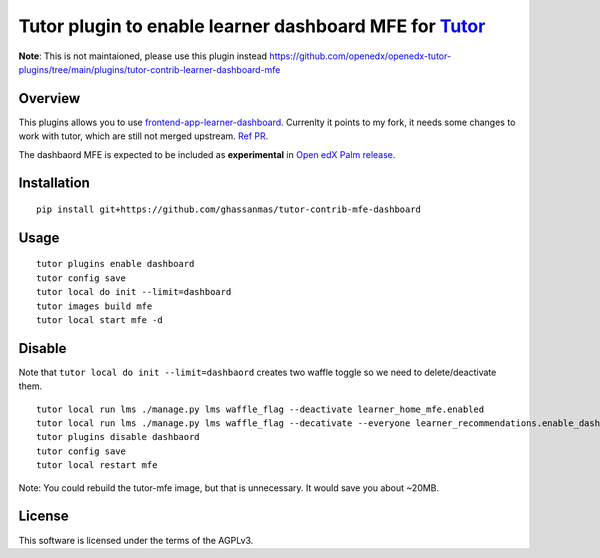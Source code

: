 Tutor plugin to enable learner dashboard MFE for `Tutor <https://docs.tutor.overhang.io>`__
===========================================================================================


**Note**: This is not maintaioned, please use this plugin instead https://github.com/openedx/openedx-tutor-plugins/tree/main/plugins/tutor-contrib-learner-dashboard-mfe 

Overview
--------

This plugins allows you to use `frontend-app-learner-dashboard <https://github.com/openedx/frontend-app-learner-dashboard>`__. 
Currenlty it points to my fork, it needs some changes to work with tutor, which are still not merged upstream. `Ref PR <https://github.com/openedx/frontend-app-learner-dashboard/pull/136>`__.

The dashbaord MFE is expected to be included as **experimental** in `Open edX Palm release <https://github.com/openedx/docs.openedx.org/pull/321>`__. 

Installation
------------

::

    pip install git+https://github.com/ghassanmas/tutor-contrib-mfe-dashboard

Usage
-----

::

    tutor plugins enable dashboard
    tutor config save 
    tutor local do init --limit=dashboard
    tutor images build mfe 
    tutor local start mfe -d 


Disable 
-------
 
Note that ``tutor local do init --limit=dashbaord`` creates two waffle toggle so we need to delete/deactivate them.

:: 

    tutor local run lms ./manage.py lms waffle_flag --deactivate learner_home_mfe.enabled
    tutor local run lms ./manage.py lms waffle_flag --decativate --everyone learner_recommendations.enable_dashboard_recommendations
    tutor plugins disable dashbaord
    tutor config save 
    tutor local restart mfe 

Note: You could rebuild the tutor-mfe image, but that is unnecessary. It would save you about ~20MB. 


License
-------

This software is licensed under the terms of the AGPLv3.
